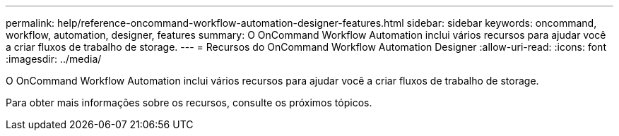 ---
permalink: help/reference-oncommand-workflow-automation-designer-features.html 
sidebar: sidebar 
keywords: oncommand, workflow, automation, designer, features 
summary: O OnCommand Workflow Automation inclui vários recursos para ajudar você a criar fluxos de trabalho de storage. 
---
= Recursos do OnCommand Workflow Automation Designer
:allow-uri-read: 
:icons: font
:imagesdir: ../media/


[role="lead"]
O OnCommand Workflow Automation inclui vários recursos para ajudar você a criar fluxos de trabalho de storage.

Para obter mais informações sobre os recursos, consulte os próximos tópicos.
